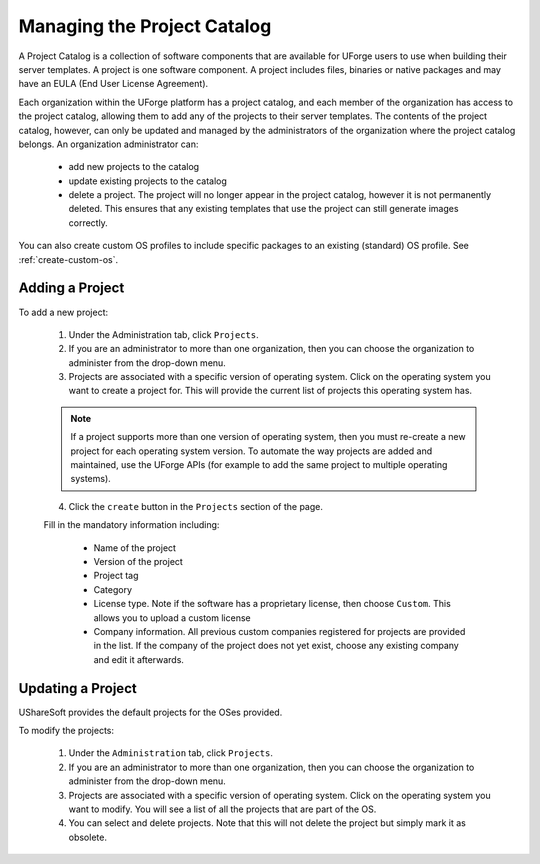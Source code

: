 .. Copyright 2016 FUJITSU LIMITED

.. _manage-project-catalog:

Managing the Project Catalog
-----------------------------

A Project Catalog is a collection of software components that are available for UForge users to use when building their server templates. A project is one software component. A project includes files, binaries or native packages and may have an EULA (End User License Agreement).  

Each organization within the UForge platform has a project catalog, and each member of the organization has access to the project catalog, allowing them to add any of the projects to their server templates. The contents of the project catalog, however, can only be updated and managed by the administrators of the organization where the project catalog belongs. An organization administrator can:

	* add new projects to the catalog
	* update existing projects to the catalog
	* delete a project. The project will no longer appear in the project catalog, however it is not permanently deleted. This ensures that any existing templates that use the project can still generate images correctly.

You can also create custom OS profiles to include specific packages to an existing (standard) OS profile. See :ref:`create-custom-os`.

.. image: /images/project-catalog.jpg

.. _add-project:

Adding a Project
~~~~~~~~~~~~~~~~

To add a new project: 

	1. Under the Administration tab, click ``Projects``.

	2. If you are an administrator to more than one organization, then you can choose the organization to administer from the drop-down menu.

	3. Projects are associated with a specific version of operating system. Click on the operating system you want to create a project for.  This will provide the current list of projects this operating system has. 

	.. note:: If a project supports more than one version of operating system, then you must re-create a new project for each operating system version. To automate the way projects are added and maintained, use the UForge APIs (for example to add the same project to multiple operating systems). 

	4. Click the ``create`` button in the ``Projects`` section of the page.

	Fill in the mandatory information including:

		* Name of the project
		* Version of the project
		* Project tag
		* Category
		* License type.  Note if the software has a proprietary license, then choose ``Custom``. This allows you to upload a custom license
		* Company information. All previous custom companies registered for projects are provided in the list. If the company of the project does not yet exist, choose any existing company and edit it afterwards.

.. image: /images/create-project.jpg

	5. Click ``create``.

	6. Enter a description.

	7. Optionally, you can add the following meta-data:
	
		* a logo for the project
		* website information of where the project came from
		* in the case of a Custom license, upload the license file (HTML or text files)
		* set the default install path

	You can upload the software files that are required by the project. Files can be binaries, text files, jar files etc. The administrator can also choose native packages from the operating system itself to be part of the project.
	
	8. Click ``Save``.

.. update-project:

Updating a Project
~~~~~~~~~~~~~~~~~~

UShareSoft provides the default projects for the OSes provided.

To modify the projects: 

	1. Under the ``Administration`` tab, click ``Projects``.
	2. If you are an administrator to more than one organization, then you can choose the organization to administer from the drop-down menu.
	3. Projects are associated with a specific version of operating system. Click on the operating system you want to modify. You will see a list of all the projects that are part of the OS.
	4. You can select and delete projects.  Note that this will not delete the project but simply mark it as obsolete.
